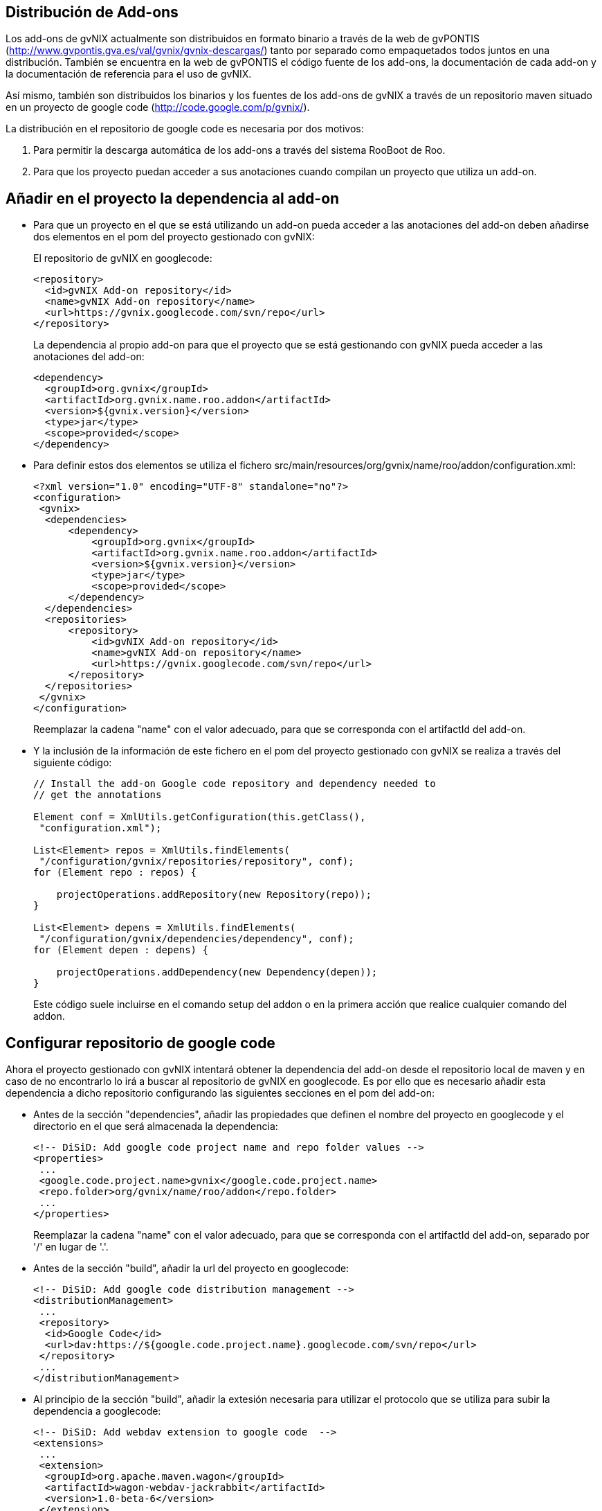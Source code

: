 Distribución de Add-ons
-----------------------

Los add-ons de gvNIX actualmente son distribuidos en formato binario a
través de la web de gvPONTIS
(http://www.gvpontis.gva.es/val/gvnix/gvnix-descargas/) tanto por
separado como empaquetados todos juntos en una distribución. También se
encuentra en la web de gvPONTIS el código fuente de los add-ons, la
documentación de cada add-on y la documentación de referencia para el
uso de gvNIX.

Así mismo, también son distribuidos los binarios y los fuentes de los
add-ons de gvNIX a través de un repositorio maven situado en un proyecto
de google code (http://code.google.com/p/gvnix/).

La distribución en el repositorio de google code es necesaria por dos
motivos:

1.  Para permitir la descarga automática de los add-ons a través del
sistema RooBoot de Roo.
2.  Para que los proyecto puedan acceder a sus anotaciones cuando
compilan un proyecto que utiliza un add-on.

Añadir en el proyecto la dependencia al add-on
----------------------------------------------

* Para que un proyecto en el que se está utilizando un add-on pueda
acceder a las anotaciones del add-on deben añadirse dos elementos en el
pom del proyecto gestionado con gvNIX:
+
El repositorio de gvNIX en googlecode:
+
--------------------------------------------------
<repository>
  <id>gvNIX Add-on repository</id>
  <name>gvNIX Add-on repository</name>
  <url>https://gvnix.googlecode.com/svn/repo</url>
</repository>
      
--------------------------------------------------
+
La dependencia al propio add-on para que el proyecto que se está
gestionando con gvNIX pueda acceder a las anotaciones del add-on:
+
---------------------------------------------------
<dependency>
  <groupId>org.gvnix</groupId>
  <artifactId>org.gvnix.name.roo.addon</artifactId>
  <version>${gvnix.version}</version>
  <type>jar</type>
  <scope>provided</scope>
</dependency>
---------------------------------------------------
* Para definir estos dos elementos se utiliza el fichero
src/main/resources/org/gvnix/name/roo/addon/configuration.xml:
+
-----------------------------------------------------------
<?xml version="1.0" encoding="UTF-8" standalone="no"?>
<configuration>
 <gvnix>
  <dependencies>
      <dependency>
          <groupId>org.gvnix</groupId>
          <artifactId>org.gvnix.name.roo.addon</artifactId>
          <version>${gvnix.version}</version>
          <type>jar</type>
          <scope>provided</scope>
      </dependency>
  </dependencies>
  <repositories>
      <repository>
          <id>gvNIX Add-on repository</id>
          <name>gvNIX Add-on repository</name>
          <url>https://gvnix.googlecode.com/svn/repo</url>
      </repository>
  </repositories>
 </gvnix>
</configuration>
-----------------------------------------------------------
+
Reemplazar la cadena "name" con el valor adecuado, para que se
corresponda con el artifactId del add-on.
* Y la inclusión de la información de este fichero en el pom del
proyecto gestionado con gvNIX se realiza a través del siguiente código:
+
---------------------------------------------------------------------
// Install the add-on Google code repository and dependency needed to
// get the annotations

Element conf = XmlUtils.getConfiguration(this.getClass(),
 "configuration.xml");

List<Element> repos = XmlUtils.findElements(
 "/configuration/gvnix/repositories/repository", conf);
for (Element repo : repos) {

    projectOperations.addRepository(new Repository(repo));
}

List<Element> depens = XmlUtils.findElements(
 "/configuration/gvnix/dependencies/dependency", conf);
for (Element depen : depens) {

    projectOperations.addDependency(new Dependency(depen));
}
---------------------------------------------------------------------
+
Este código suele incluirse en el comando setup del addon o en la
primera acción que realice cualquier comando del addon.

Configurar repositorio de google code
-------------------------------------

Ahora el proyecto gestionado con gvNIX intentará obtener la dependencia
del add-on desde el repositorio local de maven y en caso de no
encontrarlo lo irá a buscar al repositorio de gvNIX en googlecode. Es
por ello que es necesario añadir esta dependencia a dicho repositorio
configurando las siguientes secciones en el pom del add-on:

* Antes de la sección "dependencies", añadir las propiedades que definen
el nombre del proyecto en googlecode y el directorio en el que será
almacenada la dependencia:
+
-------------------------------------------------------------------
<!-- DiSiD: Add google code project name and repo folder values -->
<properties>
 ...
 <google.code.project.name>gvnix</google.code.project.name>
 <repo.folder>org/gvnix/name/roo/addon</repo.folder>
 ...
</properties>
-------------------------------------------------------------------
+
Reemplazar la cadena "name" con el valor adecuado, para que se
corresponda con el artifactId del add-on, separado por '/' en lugar de
'.'.
* Antes de la sección "build", añadir la url del proyecto en googlecode:
+
----------------------------------------------------------------------------
<!-- DiSiD: Add google code distribution management -->
<distributionManagement>
 ...
 <repository>
  <id>Google Code</id>
  <url>dav:https://${google.code.project.name}.googlecode.com/svn/repo</url>
 </repository>
 ...
</distributionManagement>
----------------------------------------------------------------------------
* Al principio de la sección "build", añadir la extesión necesaria para
utilizar el protocolo que se utiliza para subir la dependencia a
googlecode:
+
----------------------------------------------------
<!-- DiSiD: Add webdav extension to google code  -->
<extensions>
 ...
 <extension>
  <groupId>org.apache.maven.wagon</groupId>
  <artifactId>wagon-webdav-jackrabbit</artifactId>
  <version>1.0-beta-6</version>
 </extension>
 ...
</extensions>
----------------------------------------------------
* Al final de la sección "build", activar el filtrado del fichero
configuration.xml para que se reemplace la variable $\{gvnix.version}
por el valor de la versión del add-on:
+
----------------------------------------------------
<resources>
 <resource>
  <directory>src/main/resources</directory>
  <filtering>false</filtering>
  <excludes>
   <exclude>**/roo/addon/configuration.xml</exclude>
  </excludes>
 </resource>
 <resource>
  <directory>src/main/resources</directory>
  <filtering>true</filtering>
  <includes>
   <include>**/roo/addon/configuration.xml</include>
  </includes>
 </resource>
</resources>
----------------------------------------------------

Subir dependencia a google code
-------------------------------

* En el fichero de configuración de maven ($M2_HOME/conf/settings.xml)
deberemos configurar el usuario y la clave que da acceso al proyecto en
google code:
+
---------------------------------------------
    <server>
      <id>Google Code</id>
      <username>gvnixscm@gmail.com</username>
      <password>************</password>
    </server>
---------------------------------------------
* Ahora ya podemos desplegar el proyecto en google code ejecutando la
siguiente orden maven:
+
----------------
mvn clean deploy
----------------

Actualizar un addon en una instalación de gvNIX
-----------------------------------------------

Puedes actualizar ejecutando el siguiente comando en la consola de
gvNIX:

----------------------------------------------------------------------
addon upgrade bundle --bundleSymbolicName org.gvnix.service.roo.addon 
----------------------------------------------------------------------

Con este sistema, podemos distribuir de forma muy ágil pequeñas mejoras
en algún addon sin necesidad de esperar a hacer una distribución
completa del framework.
